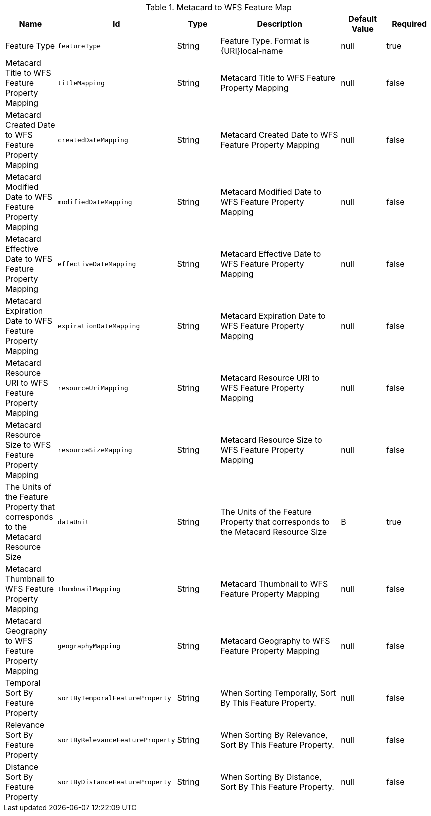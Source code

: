 .[[org.codice.ddf.spatial.ogc.wfs.catalog.mapper.MetacardMapper]]Metacard to WFS Feature Map
[cols="1,1m,1,3,1,1" options="header"]
|===

|Name
|Id
|Type
|Description
|Default Value
|Required

|Feature Type
|featureType
|String
|Feature Type. Format is {URI}local-name
|null
|true

| Metacard Title to WFS Feature Property Mapping
| titleMapping
| String
| Metacard Title to WFS Feature Property Mapping
| null
| false

| Metacard Created Date to WFS Feature Property Mapping
| createdDateMapping
| String
| Metacard Created Date to WFS Feature Property Mapping
| null
| false

| Metacard Modified Date to WFS Feature Property Mapping
| modifiedDateMapping
| String
| Metacard Modified Date to WFS Feature Property Mapping
| null
| false

| Metacard Effective Date to WFS Feature Property Mapping
| effectiveDateMapping
| String
| Metacard Effective Date to WFS Feature Property Mapping
| null
| false

| Metacard Expiration Date to WFS Feature Property Mapping
| expirationDateMapping
| String
| Metacard Expiration Date to WFS Feature Property Mapping
| null
| false

| Metacard Resource URI to WFS Feature Property Mapping
| resourceUriMapping
| String
| Metacard Resource URI to WFS Feature Property Mapping
| null
| false

| Metacard Resource Size to WFS Feature Property Mapping
| resourceSizeMapping
| String
| Metacard Resource Size to WFS Feature Property Mapping
| null
| false

| The Units of the Feature Property that corresponds to the Metacard Resource Size
| dataUnit
| String
| The Units of the Feature Property that corresponds to the Metacard Resource Size
| B
| true

| Metacard Thumbnail to WFS Feature Property Mapping
| thumbnailMapping
| String
| Metacard Thumbnail to WFS Feature Property Mapping
| null
| false

| Metacard Geography to WFS Feature Property Mapping
| geographyMapping
| String
| Metacard Geography to WFS Feature Property Mapping
| null
| false

| Temporal Sort By Feature Property
| sortByTemporalFeatureProperty
| String
| When Sorting Temporally, Sort By This Feature Property.
| null
| false

| Relevance Sort By Feature Property
| sortByRelevanceFeatureProperty
| String
| When Sorting By Relevance, Sort By This Feature Property.
| null
| false

| Distance Sort By Feature Property
| sortByDistanceFeatureProperty
| String
| When Sorting By Distance, Sort By This Feature Property.
| null
| false

|===

